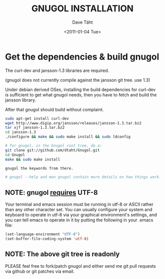 #+TITLE:     GNUGOL INSTALLATION
#+AUTHOR:    Dave Täht
#+EMAIL:     d + gnugol at taht.net
#+DATE:      <2011-01-04 Tue>
#+LANGUAGE:  en
#+TEXT:      Searching the Web in Plain Text
#+OPTIONS:   H:2 num:nil todo:nil toc:t \n:nil @:t ::t |:t ^:t -:t f:t *:t TeX:t LaTeX:nil skip:nil d:nil tags:not-in-toc
#+INFOJS_OPT: view:nil toc:t ltoc:t mouse:underline buttons:0 path:org-info.js
#+LINK_UP: 
#+LINK_HOME: index.html
#+STYLE:    <link rel="icon" type="image/ico" href="http://gnugol.taht.net/images/favicon.ico">
#+STYLE:    <link rel="stylesheet" type="text/css" href="worg.css" />
#+STYLE:    <script type="text/javascript" src="org-info.js"> 
#+STARTUP: overview hideblocks
#+begin_html
<!-- The logo links to the root of the website -->
<a href="/"><img src="images/gnugol_logo_BrightGreen_art.png" class="logo-link" /></a>
#+end_html

* Get the dependencies & build gnugol
  The curl-dev and jansson-1.3 libraries are required.

  (gnugol does not currently compile against the jansson git tree. use 1.3)

  Under debian derived OSes, installing the build dependencies for
curl-dev is sufficient to get what gnugol needs, then you have to
fetch and build the jansson library. 

After that gnugol should build
without complaint.
#+BEGIN_SRC sh
sudo apt-get install curl-dev
wget http://www.digip.org/jansson/releases/jansson-1.3.tar.bz2
tar xjf jansson-1.3.tar.bz2
cd jansson-1.3
./configure && make && sudo make install && sudo ldconfig

# for gnugol, in the Gnugol root tree, do a:
git clone git://github.com/dtaht/Gnugol.git
cd Gnugol
make && sudo make install

gnugol the keywords from there.

# gnugol --help and man gnugol contain more details on how things work.

#+END_SRC

** NOTE: gnugol _requires_ UTF-8
Your terminal and emacs session must be running in utf-8 or ASCII
rather than any other character set. You can usually configure your
system and keyboard to operate in utf-8 via your graphical
environment's settings, and you can tell emacs to operate in it by
putting the following in your .emacs file:
#+BEGIN_SRC lisp
(set-language-environment "UTF-8")
(set-buffer-file-coding-system 'utf-8)
#+END_SRC
** NOTE: The above git tree is readonly
PLEASE feel free to fork/patch gnugol and either send me git pull requests via github or git patches via email.
